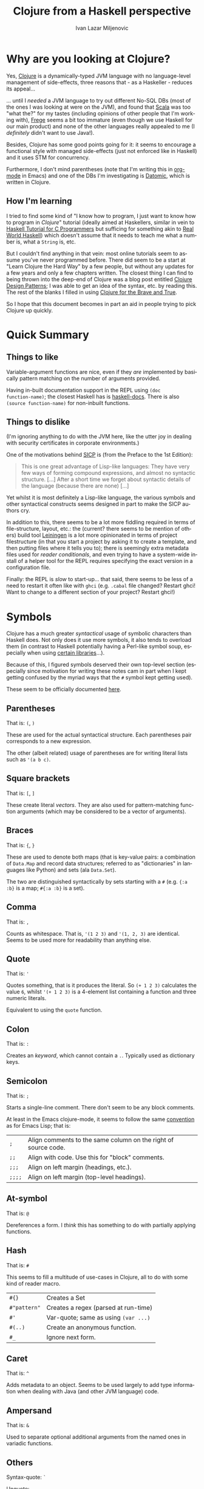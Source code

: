#+TITLE:  Clojure from a Haskell perspective
#+AUTHOR: Ivan Lazar Miljenovic
#+EMAIL:  Ivan.Miljenovic@gmail.com
#+LANGUAGE: en
#+STARTUP: showall

* Why are you looking at Clojure?

Yes, [[http://clojure.org/][Clojure]] is a dynamically-typed JVM language with no
language-level management of side-effects, three reasons that - as a
Haskeller - reduces its appeal...

... until I /needed/ a JVM language to try out different No-SQL DBs
(most of the ones I was looking at were on the JVM), and found that
[[http://www.scala-lang.org/][Scala]] was too "what the?" for my tastes (including opinions of other
people that I'm working with), [[https://github.com/Frege/frege][Frege]] seems a bit too immature (even
though we use Haskell for our main product) and none of the other
languages really appealed to me (I /definitely/ didn't want to use
Java!).

Besides, Clojure has some good points going for it: it seems to
encourage a functional style with managed side-effects (just not
enforced like in Haskell) and it uses STM for concurrency.

Furthermore, I don't mind parentheses (note that I'm writing this in
[[http://orgmode.org/][org-mode]] in Emacs) and one of the DBs I'm investigating is [[http://www.datomic.com/][Datomic]],
which is written in Clojure.

** How I'm learning

I tried to find some kind of "I know how to program, I just want to
know how to program in /Clojure/" tutorial (ideally aimed at
Haskellers, similar in vein to [[https://wiki.haskell.org/Haskell_Tutorial_for_C_Programmers][Haskell Tutorial for C Programmers]] but
sufficing for something akin to [[http://book.realworldhaskell.org/][Real World Haskell]]) which doesn't
assume that it needs to teach me what a number is, what a ~String~ is,
etc.

But I couldn't find anything in that vein: most online tutorials seem
to assume you've never programmed before.  There did seem to be a
start at "Learn Clojure the Hard Way" by a few people, but without any
updates for a few years and only a few chapters written.  The closest
thing I can find to being thrown into the deep-end of Clojure was a
blog post entitled [[http://mishadoff.com/blog/clojure-design-patterns/][Clojure Design Patterns]]; I was able to get an idea
of the syntax, etc. by reading this.  The rest of the blanks I filled
in using [[http://www.braveclojure.com/][Clojure for the Brave and True]].

So I hope that this document becomes in part an aid in people trying
to pick Clojure up quickly.


* Quick Summary

** Things to like

Variable-argument functions are nice, even if they /are/ implemented
by basically pattern matching on the number of arguments provided.

Having in-built documentation support in the REPL using ~(doc
function-name)~; the closest Haskell has is [[http://hackage.haskell.org/package/haskell-docs][haskell-docs]].  There is
also ~(source function-name)~ for non-inbuilt functions.

** Things to dislike

(I'm ignoring anything to do with the JVM here, like the utter joy in
dealing with security certificates in corporate environments.)

One of the motivations behind [[https://en.wikipedia.org/wiki/Structure_and_Interpretation_of_Computer_Programs][SICP]] is (from the Preface to the 1st Edition):

#+BEGIN_QUOTE
This is one great advantage of Lisp-like languages: They have very few
ways of forming compound expressions, and almost no syntactic
structure. [...] After a short time we forget about syntactic details
of the language (because there are none) [...]
#+END_QUOTE

Yet whilst it is most definitely a Lisp-like language, the various
symbols and other syntactical constructs seems designed in part to
make the SICP authors cry.

In addition to this, there seems to be a lot more fiddling required in
terms of file-structure, layout, etc.: the (current? there seems to be
mention of others) build tool [[http://leiningen.org/][Leiningen]] is a lot more opinionated in
terms of project filestructure (in that you start a project by asking
it to create a template, and then putting files where it tells you
to); there is seemingly extra metadata files used for /reader
conditionals/, and even trying to have a system-wide install of a
helper tool for the REPL requires specifying the exact version in a
configuration file.

Finally: the REPL is /slow/ to start-up... that said, there seems to
be less of a need to restart it often like with =ghci= (e.g. ~.cabal~
file changed? Restart ghci!  Want to change to a different section of
your project? Restart ghci!)

* Symbols

Clojure has a much greater /syntactical/ usage of symbolic characters
than Haskell does.  Not only does it use more symbols, it also tends
to overload them (in contrast to Haskell potentially having a
Perl-like symbol soup, especially when using [[http://hackage.haskell.org/package/lens][certain libraries]]...).

Because of this, I figured symbols deserved their own top-level
section (especially since motivation for writing these notes cam in
part when I kept getting confused by the myriad ways that the ~#~
symbol kept getting used).

These seem to be officially documented [[http://www.clojure.org/reference/reader#_symbols][here]].

** Parentheses

That is: ~(~, ~)~

These are used for the actual syntactical structure.  Each parentheses
pair corresponds to a new expression.

The other (albeit related) usage of parentheses are for writing
literal lists such as ~'(a b c)~.

** Square brackets

That is: ~[~, ~]~

These create literal /vectors/.  They are also used for
pattern-matching function arguments (which may be considered to be a
vector of arguments).

** Braces

That is: ~{~, ~}~

These are used to denote both maps (that is key-value pairs: a
combination of ~Data.Map~ and record data structures; referred to as
"dictionaries" in languages like Python) and sets (ala ~Data.Set~).

The two are distinguished syntactically by sets starting with a ~#~
(e.g. ~{:a :b}~ is a map; ~#{:a :b}~ is a set).

** Comma

That is: ~,~

Counts as whitespace.  That is, ~'(1 2 3)~ and ~'(1, 2, 3)~ are
identical.  Seems to be used more for readability than anything else.

** Quote

That is: ~'~

Quotes something, that is it produces the literal.  So ~(+ 1 2 3)~
calculates the value ~6~, whilst ~'(+ 1 2 3)~ is a 4-element list
containing a function and three numeric literals.

Equivalent to using the ~quote~ function.

** Colon

That is: ~:~

Creates an /keyword/, which cannot contain a ~.~.  Typically used as
dictionary keys.

** Semicolon

That is: ~;~

Starts a single-line comment.  There don't seem to be any block
comments.

At least in the Emacs clojure-mode, it seems to follow the same
[[https://www.gnu.org/software/emacs/manual/html_node/elisp/Comment-Tips.html][convention]] as for Emacs Lisp; that is:

| ~;~    | Align comments to the same column on the right of source code. |
| ~;;~   | Align with code.  Use this for "block" comments.               |
| ~;;;~  | Align on left margin (headings, etc.).                         |
| ~;;;;~ | Align on left margin (top-level headings).                     |

** At-symbol

That is: ~@~

Dereferences a form.  I /think/ this has something to do with
partially applying functions.

** Hash

That is: ~#~

This seems to fill a multitude of use-cases in Clojure, all to do with
some kind of reader macro.

| ~#{}~        | Creates a Set                        |
| ~#"pattern"~ | Creates a regex (parsed at run-time) |
| ~#'~         | Var-quote; same as using =(var ...)= |
| ~#(..)~      | Create an anonymous function.        |
| ~#_~         | Ignore next form.                    |

** Caret

That is: ~^~

Adds metadata to an object.  Seems to be used largely to add type
information when dealing with Java (and other JVM language) code.

** Ampersand

That is: ~&~

Used to separate optional additional arguments from the named ones in
variadic functions.

** Others

Syntax-quote: ~`~

Unquote: =~=

Unquote-splicing: =~@=

No idea as yet.
